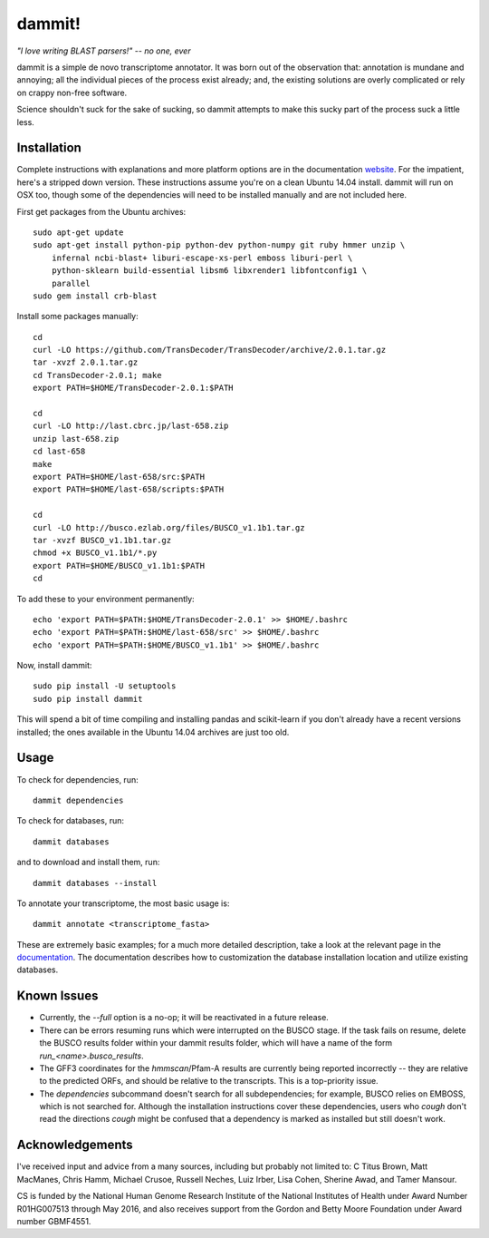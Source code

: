 dammit!
=======

.. image:: https://badges.gitter.im/Join%20Chat.svg
   :alt: Join the chat at https://gitter.im/camillescott/dammit
   :target: https://gitter.im/camillescott/dammit?utm_source=badge&utm_medium=badge&utm_campaign=pr-badge&utm_content=badge

*"I love writing BLAST parsers!" -- no one, ever*

dammit is a simple de novo transcriptome annotator. It was born out of the
observation that: annotation is mundane and annoying; all the individual pieces
of the process exist already; and, the existing solutions are overly complicated 
or rely on crappy non-free software. 

Science shouldn't suck for the sake of sucking, so dammit attempts
to make this sucky part of the process suck a little less.

Installation
------------

Complete instructions with explanations and more platform options are in the documentation 
`website <http://www.camillescott.org/dammit/>`__. For the impatient, here's a stripped 
down version. These instructions assume you're on a clean Ubuntu 14.04 install.
dammit will run on OSX too, though some of the dependencies will need to be 
installed manually and are not included here.

First get packages from the Ubuntu archives::

    sudo apt-get update
    sudo apt-get install python-pip python-dev python-numpy git ruby hmmer unzip \
        infernal ncbi-blast+ liburi-escape-xs-perl emboss liburi-perl \
        python-sklearn build-essential libsm6 libxrender1 libfontconfig1 \
        parallel
    sudo gem install crb-blast

Install some packages manually::

    cd
    curl -LO https://github.com/TransDecoder/TransDecoder/archive/2.0.1.tar.gz
    tar -xvzf 2.0.1.tar.gz
    cd TransDecoder-2.0.1; make
    export PATH=$HOME/TransDecoder-2.0.1:$PATH

    cd
    curl -LO http://last.cbrc.jp/last-658.zip
    unzip last-658.zip
    cd last-658
    make
    export PATH=$HOME/last-658/src:$PATH
    export PATH=$HOME/last-658/scripts:$PATH

    cd
    curl -LO http://busco.ezlab.org/files/BUSCO_v1.1b1.tar.gz
    tar -xvzf BUSCO_v1.1b1.tar.gz
    chmod +x BUSCO_v1.1b1/*.py
    export PATH=$HOME/BUSCO_v1.1b1:$PATH
    cd

To add these to your environment permanently::

    echo 'export PATH=$PATH:$HOME/TransDecoder-2.0.1' >> $HOME/.bashrc
    echo 'export PATH=$PATH:$HOME/last-658/src' >> $HOME/.bashrc
    echo 'export PATH=$PATH:$HOME/BUSCO_v1.1b1' >> $HOME/.bashrc

Now, install dammit::

    sudo pip install -U setuptools
    sudo pip install dammit

This will spend a bit of time compiling and installing pandas and scikit-learn if you don't 
already have a recent versions installed; the ones available in the Ubuntu 14.04 archives are
just too old.

Usage
-----

To check for dependencies, run::

    dammit dependencies

To check for databases, run::

    dammit databases

and to download and install them, run::

    dammit databases --install

To annotate your transcriptome, the most basic usage is::

    dammit annotate <transcriptome_fasta>

These are extremely basic examples; for a much more detailed description, take a look at the
relevant page in the `documentation <http://www.camillescott.org/dammit/usage.html>`__. The
documentation describes how to customization the database installation location and utilize existing
databases.

Known Issues
------------

* Currently, the `--full` option is a no-op; it will be reactivated in a future release.
* There can be errors resuming runs which were interrupted on the BUSCO stage. If the task fails on
  resume, delete the BUSCO results folder within your dammit results folder, which will have a name
  of the form `run_<name>.busco_results`.
* The GFF3 coordinates for the `hmmscan`/Pfam-A results are currently being reported incorrectly --
  they are relative to the predicted ORFs, and should be relative to the transcripts. This is a
  top-priority issue.
* The `dependencies` subcommand doesn't search for all subdependencies; for example, BUSCO relies on
  EMBOSS, which is not searched for. Although the installation instructions cover these
  dependencies, users who *cough* don't read the directions *cough* might be confused that a
  dependency is marked as installed but still doesn't work.


Acknowledgements
----------------

I've received input and advice from a many sources, including but probably not limited to: C Titus
Brown, Matt MacManes, Chris Hamm, Michael Crusoe, Russell Neches, Luiz Irber, Lisa Cohen, Sherine
Awad, and Tamer Mansour.

CS is funded by the National Human Genome Research Institute of the National Institutes of Health
under Award Number R01HG007513 through May 2016, and also receives support from the Gordon and Betty
Moore Foundation under Award number GBMF4551.
